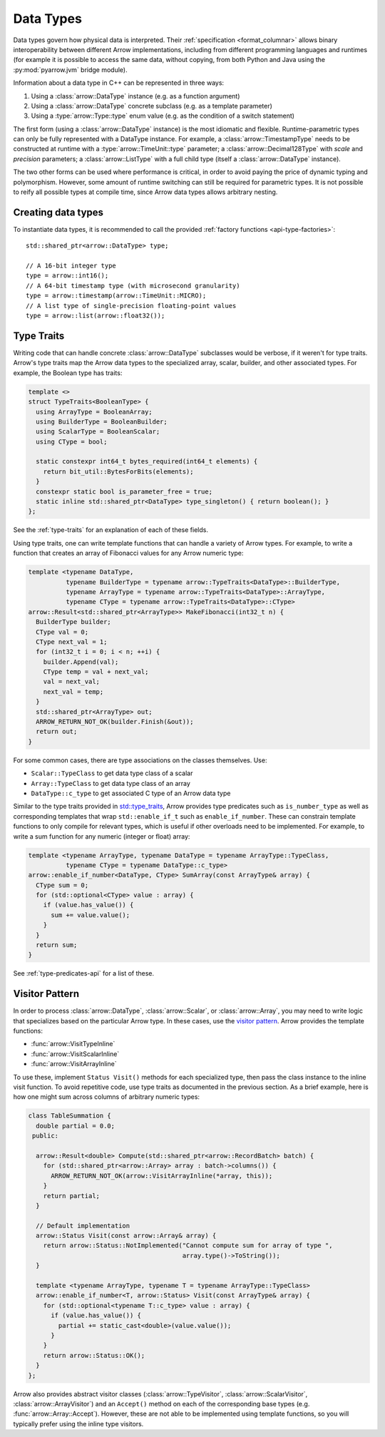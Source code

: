 .. Licensed to the Apache Software Foundation (ASF) under one
.. or more contributor license agreements.  See the NOTICE file
.. distributed with this work for additional information
.. regarding copyright ownership.  The ASF licenses this file
.. to you under the Apache License, Version 2.0 (the
.. "License"); you may not use this file except in compliance
.. with the License.  You may obtain a copy of the License at

..   http://www.apache.org/licenses/LICENSE-2.0

.. Unless required by applicable law or agreed to in writing,
.. software distributed under the License is distributed on an
.. "AS IS" BASIS, WITHOUT WARRANTIES OR CONDITIONS OF ANY
.. KIND, either express or implied.  See the License for the
.. specific language governing permissions and limitations
.. under the License.

.. default-domain:: cpp
.. highlight:: cpp

Data Types
==========

.. seealso::
   :doc:`Datatype API reference <api/datatype>`.

Data types govern how physical data is interpreted.  Their :ref:`specification
<format_columnar>` allows binary interoperability between different Arrow
implementations, including from different programming languages and runtimes
(for example it is possible to access the same data, without copying, from
both Python and Java using the :py:mod:`pyarrow.jvm` bridge module).

Information about a data type in C++ can be represented in three ways:

1. Using a :class:`arrow::DataType` instance (e.g. as a function argument)
2. Using a :class:`arrow::DataType` concrete subclass (e.g. as a template
   parameter)
3. Using a :type:`arrow::Type::type` enum value (e.g. as the condition of
   a switch statement)

The first form (using a :class:`arrow::DataType` instance) is the most idiomatic
and flexible.  Runtime-parametric types can only be fully represented with
a DataType instance.  For example, a :class:`arrow::TimestampType` needs to be
constructed at runtime with a :type:`arrow::TimeUnit::type` parameter; a
:class:`arrow::Decimal128Type` with *scale* and *precision* parameters;
a :class:`arrow::ListType` with a full child type (itself a
:class:`arrow::DataType` instance).

The two other forms can be used where performance is critical, in order to
avoid paying the price of dynamic typing and polymorphism.  However, some
amount of runtime switching can still be required for parametric types.
It is not possible to reify all possible types at compile time, since Arrow
data types allows arbitrary nesting.

Creating data types
-------------------

To instantiate data types, it is recommended to call the provided
:ref:`factory functions <api-type-factories>`::

   std::shared_ptr<arrow::DataType> type;

   // A 16-bit integer type
   type = arrow::int16();
   // A 64-bit timestamp type (with microsecond granularity)
   type = arrow::timestamp(arrow::TimeUnit::MICRO);
   // A list type of single-precision floating-point values
   type = arrow::list(arrow::float32());



Type Traits
-----------

Writing code that can handle concrete :class:`arrow::DataType` subclasses would
be verbose, if it weren't for type traits. Arrow's type traits map the Arrow
data types to the specialized array, scalar, builder, and other associated types.
For example, the Boolean type has traits:

.. code-block:: cpp

   template <>
   struct TypeTraits<BooleanType> {
     using ArrayType = BooleanArray;
     using BuilderType = BooleanBuilder;
     using ScalarType = BooleanScalar;
     using CType = bool;

     static constexpr int64_t bytes_required(int64_t elements) {
       return bit_util::BytesForBits(elements);
     }
     constexpr static bool is_parameter_free = true;
     static inline std::shared_ptr<DataType> type_singleton() { return boolean(); }
   };

See the :ref:`type-traits` for an explanation of each of these fields.

Using type traits, one can write template functions that can handle a variety
of Arrow types. For example, to write a function that creates an array of
Fibonacci values for any Arrow numeric type:

.. code-block:: cpp

   template <typename DataType,
             typename BuilderType = typename arrow::TypeTraits<DataType>::BuilderType,
             typename ArrayType = typename arrow::TypeTraits<DataType>::ArrayType,
             typename CType = typename arrow::TypeTraits<DataType>::CType>
   arrow::Result<std::shared_ptr<ArrayType>> MakeFibonacci(int32_t n) {
     BuilderType builder;
     CType val = 0;
     CType next_val = 1;
     for (int32_t i = 0; i < n; ++i) {
       builder.Append(val);
       CType temp = val + next_val;
       val = next_val;
       next_val = temp;
     }
     std::shared_ptr<ArrayType> out;
     ARROW_RETURN_NOT_OK(builder.Finish(&out));
     return out;
   }

For some common cases, there are type associations on the classes themselves. Use:

* ``Scalar::TypeClass`` to get data type class of a scalar
* ``Array::TypeClass`` to get data type class of an array
* ``DataType::c_type`` to get associated C type of an Arrow data type

Similar to the type traits provided in
`std::type_traits <https://en.cppreference.com/w/cpp/header/type_traits>`_,
Arrow provides type predicates such as ``is_number_type`` as well as
corresponding templates that wrap ``std::enable_if_t`` such as ``enable_if_number``.
These can constrain template functions to only compile for relevant types, which
is useful if other overloads need to be implemented. For example, to write a sum
function for any numeric (integer or float) array:

.. code-block:: cpp

   template <typename ArrayType, typename DataType = typename ArrayType::TypeClass,
             typename CType = typename DataType::c_type>
   arrow::enable_if_number<DataType, CType> SumArray(const ArrayType& array) {
     CType sum = 0;
     for (std::optional<CType> value : array) {
       if (value.has_value()) {
         sum += value.value();
       }
     }
     return sum;
   }

See :ref:`type-predicates-api` for a list of these.


.. _cpp-visitor-pattern:

Visitor Pattern
---------------

In order to process :class:`arrow::DataType`, :class:`arrow::Scalar`, or
:class:`arrow::Array`, you may need to write logic that specializes based
on the particular Arrow type. In these cases, use the
`visitor pattern <https://en.wikipedia.org/wiki/Visitor_pattern>`_. Arrow provides
the template functions:

* :func:`arrow::VisitTypeInline`
* :func:`arrow::VisitScalarInline`
* :func:`arrow::VisitArrayInline`

To use these, implement ``Status Visit()`` methods for each specialized type, then
pass the class instance to the inline visit function. To avoid repetitive code,
use type traits as documented in the previous section. As a brief example,
here is how one might sum across columns of arbitrary numeric types:

.. code-block:: cpp

   class TableSummation {
     double partial = 0.0;
    public:

     arrow::Result<double> Compute(std::shared_ptr<arrow::RecordBatch> batch) {
       for (std::shared_ptr<arrow::Array> array : batch->columns()) {
         ARROW_RETURN_NOT_OK(arrow::VisitArrayInline(*array, this));
       }
       return partial;
     }

     // Default implementation
     arrow::Status Visit(const arrow::Array& array) {
       return arrow::Status::NotImplemented("Cannot compute sum for array of type ",
                                            array.type()->ToString());
     }

     template <typename ArrayType, typename T = typename ArrayType::TypeClass>
     arrow::enable_if_number<T, arrow::Status> Visit(const ArrayType& array) {
       for (std::optional<typename T::c_type> value : array) {
         if (value.has_value()) {
           partial += static_cast<double>(value.value());
         }
       }
       return arrow::Status::OK();
     }
   };

Arrow also provides abstract visitor classes (:class:`arrow::TypeVisitor`,
:class:`arrow::ScalarVisitor`, :class:`arrow::ArrayVisitor`) and an ``Accept()``
method on each of the corresponding base types (e.g. :func:`arrow::Array::Accept`).
However, these are not able to be implemented using template functions, so you
will typically prefer using the inline type visitors.
